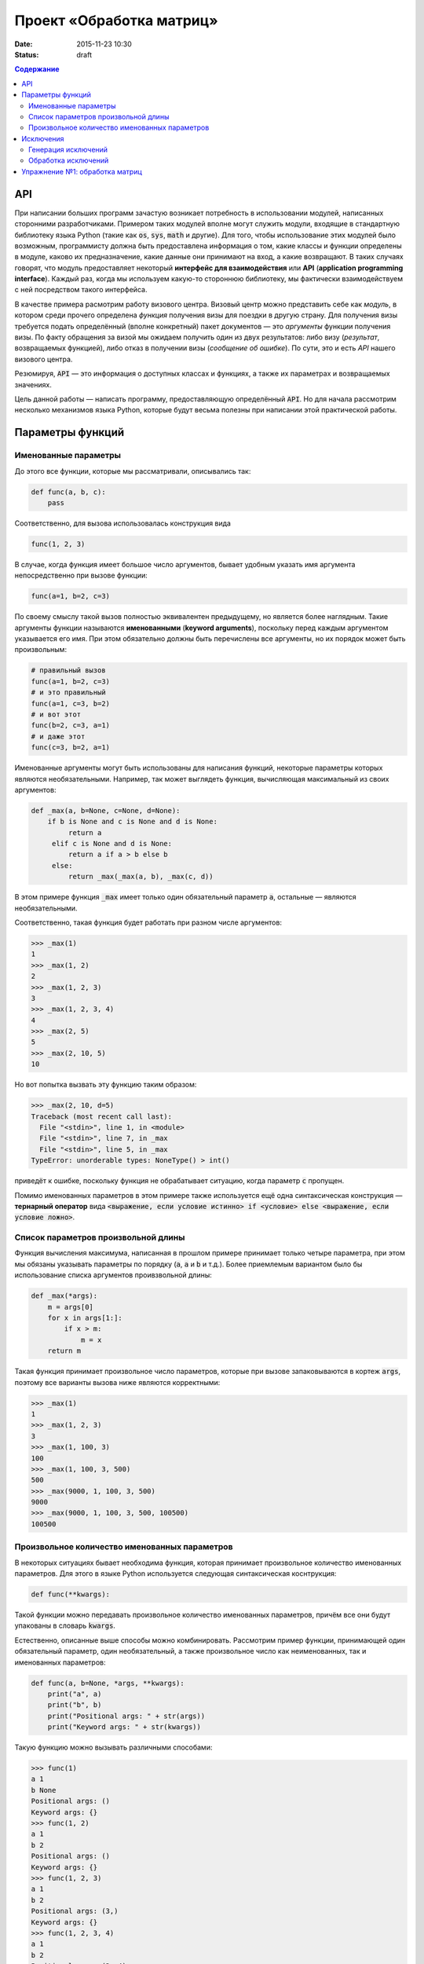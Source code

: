 Проект «Обработка матриц»
#########################

:date: 2015-11-23 10:30
:status: draft

.. :lecture_link: https://youtu.be/BmKd1aqrnRg

.. default-role:: code
.. contents:: Содержание

API
===

При написании больших программ зачастую возникает потребность в использовании модулей, написанных сторонними
разработчиками. Примером таких модулей вполне могут служить модули, входящие в стандартную библиотеку языка Python
(такие как `os`, `sys`, `math` и другие). Для того, чтобы использование этих модулей было возможным, программисту должна быть
предоставлена информация о том, какие классы и функции определены в модуле, каково их предназначение, какие
данные они принимают на вход, а какие возвращают. В таких случаях говорят, что модуль предоставляет некоторый
**интерфейс для взаимодействия** или **API** (**application programming interface**). Каждый раз, когда мы используем
какую-то стороннюю библиотеку, мы фактически взаимодействуем с ней посредством такого интерфейса.

В качестве примера расмотрим работу визового центра. Визовый центр можно представить себе как *модуль*, в котором среди
прочего определена *функция* получения визы для поездки в другую страну. Для получения визы требуется подать определённый
(вполне конкретный) пакет документов — это *аргументы* функции получения визы. По факту обращения за визой мы ожидаем
получить один из двух результатов: либо визу (*результат*, возвращаемых функцией), либо отказ в получении визы
(*сообщение об ошибке*). По сути, это и есть *API* нашего визового центра.

Резюмируя, `API` — это информация о доступных классах и функциях, а также их параметрах и возвращаемых значениях.

Цель данной работы — написать программу, предоставляющую определённый `API`. Но для начала рассмотрим несколько
механизмов языка Python, которые будут весьма полезны при написании этой практической работы.


Параметры функций
=================

Именованные параметры
---------------------

До этого все функции, которые мы рассматривали, описывались так:

.. code-block:: python

   def func(a, b, c):
       pass

Соответственно, для вызова использовалась конструкция вида

.. code-block:: python

   func(1, 2, 3)

В случае, когда функция имеет большое число аргументов, бывает удобным указать имя аргумента непосредственно при вызове
функции:

.. code-block:: python

   func(a=1, b=2, c=3)

По своему смыслу такой вызов полностью эквивалентен предыдущему, но является более наглядным. Такие аргументы функции
называются **именованными** (**keyword arguments**), поскольку перед каждым аргументом указывается его имя. При этом
обязательно должны быть перечислены все аргументы, но их порядок может быть произвольным:

.. code-block:: python

    # правильный вызов
    func(a=1, b=2, c=3)
    # и это правильный
    func(a=1, c=3, b=2)
    # и вот этот
    func(b=2, c=3, a=1)
    # и даже этот
    func(c=3, b=2, a=1)

Именованные аргументы могут быть использованы для написания функций, некоторые параметры которых являются
необязательными. Например, так может выглядеть функция, вычисляющая максимальный из своих аргументов:

.. code-block:: python

   def _max(a, b=None, c=None, d=None):
       if b is None and c is None and d is None:
            return a
        elif c is None and d is None:
            return a if a > b else b
        else:
            return _max(_max(a, b), _max(c, d))

В этом примере функция `_max` имеет только один обязательный параметр `a`, остальные — являются необязательными.

Соответственно, такая функция будет работать при разном числе аргументов:

.. code-block:: pycon

   >>> _max(1)
   1
   >>> _max(1, 2)
   2
   >>> _max(1, 2, 3)
   3
   >>> _max(1, 2, 3, 4)
   4
   >>> _max(2, 5)
   5
   >>> _max(2, 10, 5)
   10

Но вот попытка вызвать эту функцию таким образом:

.. code-block:: pycon

   >>> _max(2, 10, d=5)
   Traceback (most recent call last):
     File "<stdin>", line 1, in <module>
     File "<stdin>", line 7, in _max
     File "<stdin>", line 5, in _max
   TypeError: unorderable types: NoneType() > int()

приведёт к ошибке, поскольку функция не обрабатывает ситуацию, когда параметр `c` пропущен.

Помимо именованных параметров в этом примере также используется ещё одна синтаксическая конструкция — **тернарный
оператор** вида `<выражение, если условие истинно> if <условие> else <выражение, если условие ложно>`.

Список параметров произвольной длины
------------------------------------

Функция вычисления максимума, написанная в прошлом примере принимает только четыре параметра, при этом мы обязаны
указывать параметры по порядку (`a`, `a` и `b` и т.д.). Более приемлемым вариантом было бы использование списка
аргументов проивзвольной длины:

.. code-block:: python

   def _max(*args):
       m = args[0]
       for x in args[1:]:
           if x > m:
               m = x
       return m

Такая функция принимает произвольное число параметров, которые при вызове запаковываются в кортеж `args`, поэтому все
варианты вызова ниже являются корректными:

.. code-block:: pycon

   >>> _max(1)
   1
   >>> _max(1, 2, 3)
   3
   >>> _max(1, 100, 3)
   100
   >>> _max(1, 100, 3, 500)
   500
   >>> _max(9000, 1, 100, 3, 500)
   9000
   >>> _max(9000, 1, 100, 3, 500, 100500)
   100500

Произвольное количество именованных параметров
----------------------------------------------

В некоторых ситуациях бывает необходима функция, которая принимает произвольное количество именованных параметров. Для
этого в языке Python используется следующая синтаксическая коснтрукция:

.. code-block:: python

   def func(**kwargs):

Такой функции можно передавать произвольное количество именованных параметров, причём все они будут упакованы в словарь
`kwargs`.

Естественно, описанные выше способы можно комбинировать. Рассмотрим пример функции, принимающей один обязательный
параметр, один необязательный, а также произвольное число как неименованных, так и именованных параметров:

.. code-block:: python

   def func(a, b=None, *args, **kwargs):
       print("a", a)
       print("b", b)
       print("Positional args: " + str(args))
       print("Keyword args: " + str(kwargs))

Такую функцию можно вызывать различными способами:

.. code-block:: pycon

   >>> func(1)
   a 1
   b None
   Positional args: ()
   Keyword args: {}
   >>> func(1, 2)
   a 1
   b 2
   Positional args: ()
   Keyword args: {}
   >>> func(1, 2, 3)
   a 1
   b 2
   Positional args: (3,)
   Keyword args: {}
   >>> func(1, 2, 3, 4)
   a 1
   b 2
   Positional args: (3, 4)
   Keyword args: {}
   >>> func(1, 2, 3, 4, aaa=5)
   a 1
   b 2
   Positional args: (3, 4)
   Keyword args: {'aaa': 5}
   >>> func(1, 2, 3, 4, aaa=5, bbb=7)
   a 1
   b 2
   Positional args: (3, 4)
   Keyword args: {'bbb': 7, 'aaa': 5}

Исключения
==========

Ни одна программа не обходится без ошибок. Иногда эти ошибки присутствуют в алгоритмах, выполняющих те или иные функции,
а иногда происходят просто при неправильном использовании этих алгоритмов. В качестве примера рассмотрим написанную нами
ранее функцию, возвращающую максимальный из своих аргументов:

.. code-block:: python

   def _max(*args):
       m = args[0]
       for x in args[1:]:
           if x > m:
               m = x
       return m

Попробуем вызвать её с пустым списком аргументов:

.. code-block:: pycon

   >>> _max()
   Traceback (most recent call last):
     File "<stdin>", line 1, in <module>
     File "<stdin>", line 2, in _max
   IndexError: tuple index out of range

Мы получили ошибку, поскольку из пустого кортежа нельзя извлечь первый элемент. В принципе, мы можем переписать нашу
программу так, чтобы при передаче пустого списка параметров функция возвращала какое-то значение. Но какое? В некоторых
ситуациях выбор такого значения вполне очевиден, в других — не очень. В нашей конкретной ситуации мы вполне можем
вернуть значение `None`. Но какое значение нам вернуть в ситуации, когда параметры функции переданы, но они являются
несравнимыми между собой?

.. code-block:: python

    _max(123, "azaza")

Эту проблему опять же можно решить, например, вернув `None` и выставив соотвествующее значение какой-нибудь глобальной
переменной. Но гораздо проще и удобнее прервать выполнение программы, вернув управление вызывающему блоку и сообщив ему
о том, что произошла ошибка. Для этого язык Python, как и многие современные языки, поддерживает маханизм **исключений**
(**exceptions**).

Генерация исключений
--------------------

Для генерации исключений в языке Python существует оператор `raise`:

.. code-block:: pycon

   >>> raise Exception("Oops")
   Traceback (most recent call last):
     File "<stdin>", line 1, in <module>
   Exception: Oops

В качестве параметра оператор `raise` принимает объект, тип которого является дочерним по отношению к базовому классу
для всех исключений — `BaseException`. Такой объект обычно содержит поля, каким-то образом характеризующие тип
произошедшей ошибки.

Так выглядит полный список стандартных типов исключений:

.. code-block:: text

   BaseException
    +-- SystemExit
    +-- KeyboardInterrupt
    +-- GeneratorExit
    +-- Exception
         +-- StopIteration
         +-- StopAsyncIteration
         +-- ArithmeticError
         |    +-- FloatingPointError
         |    +-- OverflowError
         |    +-- ZeroDivisionError
         +-- AssertionError
         +-- AttributeError
         +-- BufferError
         +-- EOFError
         +-- ImportError
         +-- LookupError
         |    +-- IndexError
         |    +-- KeyError
         +-- MemoryError
         +-- NameError
         |    +-- UnboundLocalError
         +-- OSError
         |    +-- BlockingIOError
         |    +-- ChildProcessError
         |    +-- ConnectionError
         |    |    +-- BrokenPipeError
         |    |    +-- ConnectionAbortedError
         |    |    +-- ConnectionRefusedError
         |    |    +-- ConnectionResetError
         |    +-- FileExistsError
         |    +-- FileNotFoundError
         |    +-- InterruptedError
         |    +-- IsADirectoryError
         |    +-- NotADirectoryError
         |    +-- PermissionError
         |    +-- ProcessLookupError
         |    +-- TimeoutError
         +-- ReferenceError
         +-- RuntimeError
         |    +-- NotImplementedError
         |    +-- RecursionError
         +-- SyntaxError
         |    +-- IndentationError
         |         +-- TabError
         +-- SystemError
         +-- TypeError
         +-- ValueError
         |    +-- UnicodeError
         |         +-- UnicodeDecodeError
         |         +-- UnicodeEncodeError
         |         +-- UnicodeTranslateError
         +-- Warning
              +-- DeprecationWarning
              +-- PendingDeprecationWarning
              +-- RuntimeWarning
              +-- SyntaxWarning
              +-- UserWarning
              +-- FutureWarning
              +-- ImportWarning
              +-- UnicodeWarning
              +-- BytesWarning
              +-- ResourceWarning

Мы не будет подробно останавливаться на значении каждого из этих типов, а сразу перейдём к вопросам обработки
исключений.

Обработка исключений
--------------------

Для обработки исключений используется блок `try..except`. Например:

.. code-block:: pycon

   >>> def func_with_exception(a):
   ...     print('Внутри func_with_exception')
   ...     if a == 0:
   ...         print('Перед raise')
   ...         raise Exception()
   ...         print('После raise, но вы никогда не увидите эту строчку!')
   ...
   ...     print('Перед return')
   ...     return a
   ...
   >>> print('Этот вызов не приведёт к генерации исключения')
   Этот вызов не приведёт к генерации исключения
   >>> func_with_exception(1)
   Внутри func_with_exception
   Перед return
   1
   >>>
   >>> print('А этот приведёт, но мы его перехватим')
   А этот приведёт, но мы его перехватим
   >>> try:
   ...     func_with_exception(0)
   ... except Exception as e:
   ...     print('Исключение перехвачено')
   ...
   Внутри func_with_exception
   Перед raise
   Исключение перехвачено
   >>> print('Этот вызов тоже приведёт к генерации исключения, но мы не будем его перехватывать')
   Этот вызов тоже приведёт к генерации исключения, но мы не будем его перехватывать
   >>> func_with_exception(0)
   Внутри func_with_exception
   Перед raise
   Traceback (most recent call last):
     File "<stdin>", line 1, in <module>
     File "<stdin>", line 5, in func_with_exception
   Exception

Этот пример достаточно наглядно демонстрирует, как именно происходит процесс обработки исключений. После того, как
исключение сгенерировано, интерпретатор пытается найти ближайший блок `try..except`, внутри которого это исключение было
создано. Подходящим считается тот блок, в котором присутствует часть `except X as x`, где X — имя класса или
совпадающего с классом объекта исключения, или являющегося для него родительским. Если такой блок найден, то управление
передаётся в него, если же нет, то поиск такого блока продолжается на уровень выше по **стеку вызовов** — то есть в той
функции, что вызвала функцию, в которой исключение было сгенерировано. Так продолжается до тех пор, пока обработчик не
будет найдет. В самом крайнем случае сработает системный обработчик, который выведет на экран информацию об исключении и
аварийно завершит программу.

Иногда бывает необходимо разместить несколько блоков `except` для обработки разных типов исключений. А ещё иногда
требуется выполнить какие-то действия в независимости от того, было сгенерировано исключение или нет — в такой ситуации
используется блок `finally`. Пример:

.. code-block:: pycon

   >>> def divide(a, b):
   ...     r = None
   ...     try:
   ...         print('Окей, с собираюсь выполнить деление %s на %s' % (str(a), str(b)))
   ...         r = a / b
   ...     except ZeroDivisionError as e:
   ...         print('Кажется, кто-то пытается поделить на ноль')
   ...     except TypeError as e:
   ...         print('Кажется, кто-то пытается поделить то, что вообще-то делить нельзя')
   ...     finally:
   ...         print('В любом случае, я сделал то, что от меня хотели. Или не сделал. Я не знаю. Ответ: ' + str(r))
   ...         return r
   ...
   >>> divide(2, 2)
   Окей, с собираюсь выполнить деление 2 на 2
   В любом случае, я сделал то, что от меня хотели. Или не сделал. Я не знаю. Ответ: 1.0
   1.0
   >>> divide(2, 0)
   Окей, с собираюсь выполнить деление 2 на 0
   Кажется, кто-то пытается поделить на ноль
   В любом случае, я сделал то, что от меня хотели. Или не сделал. Я не знаю. Ответ: None
   >>> divide(2, 'пельмень')
   Окей, с собираюсь выполнить деление 2 на пельмень
   Кажется, кто-то пытается поделить то, что вообще-то делить нельзя
   В любом случае, я сделал то, что от меня хотели. Или не сделал. Я не знаю. Ответ: None

Видим, что несмотря на две попытки вызвать операцию деления с заведомо некорректными аргументами выполнение
программы завершилось штатно, потому что все исключения были обработаны в блоке `try..except..finally`.

Упражнение №1: обработка матриц
===============================

Как было сказано в начале, цель этой работы — написать модуль, предоставляющий определённый `API`, а именно
необходимо написать `модуль`_, в котором реализовать различные операции над матрицами.

.. _`модуль`: {filename}/extra/lab13/matrix.m.html

При этом, необходимо строго соблюдать `API`, написанный в документации, посколько для вашей библиотеки заботливыми
руками подготовлен набор `тестов`_, проверяющий корректность реализации.

.. _`тестов`: {filename}/code/lab13/tests.py

Все тесты разбиты на две группы: простые тесты (SimpleTests) и не очень простые тесты (NotSoSimpleTests). Задача состоит
в том, чтобы написать библиотеку работы с матрицами, для которой проходило бы как можно больше тестов. В идеале — все.

.. image:: {filename}/images/lab13/pycharm_tests.png
   :width: 421px

План выполнения работы:

#. Скачайте файл с `тестами`_.
#. В той же папке, где лежит файл с тестами, создайте файл `matrix.py`
#. Напишите в нём реализацию класса `Matrix` с необходимыми методами, которые описаны в документации. Для определения
   того, какое поведение ожидается от метода, внимательно посмотрите текст соответствующего теста.
#. Для тестирования запустите файл `tests.py` при помощи команды `python3 tests.py`.

.. _`тестами`: {filename}/code/lab13/tests.py